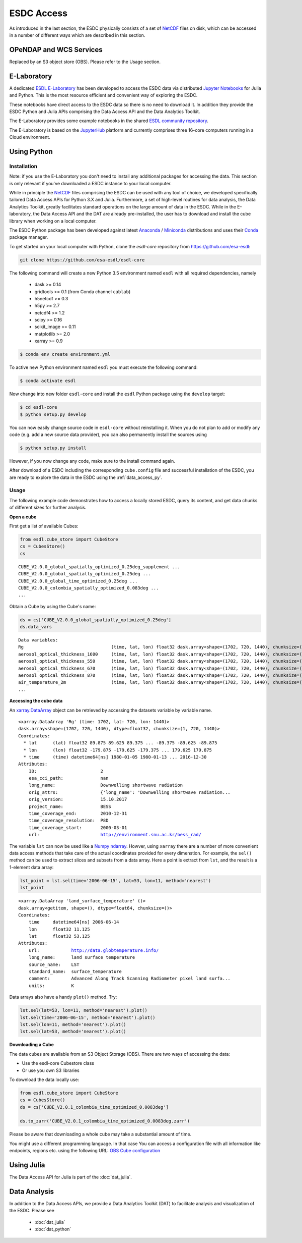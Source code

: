 .. _NetCDF: https://www.unidata.ucar.edu/software/netcdf/docs/
.. _Web Coverage Service (WCS): http://www.opengeospatial.org/standards/wcs
.. _OPeNDAP: https://www.opendap.org/

.. _Jupyter: http://jupyter.org/about.html
.. _JupyterHub: https://jupyterhub.readthedocs.io/en/latest/
.. _Notebooks: https://jupyter.readthedocs.io/en/latest/index.html
.. _Conda: https://conda.io/docs/intro.html
.. _Anaconda: https://www.continuum.io/downloads
.. _Miniconda: https://conda.io/miniconda.html
.. _xarray.Dataset: http://xarray.pydata.org/en/stable/data-structures.html#dataset
.. _xarray.DataArray: http://xarray.pydata.org/en/stable/data-structures.html#dataarray
.. _Numpy ndarray: http://docs.scipy.org/doc/numpy/reference/arrays.ndarray.html

.. _ESDL E-Laboratory: http://jupyterhub.earthsystemdatalab.net/
.. _ESDL THREDDS server: http://www.brockmann-consult.de/cablab-thredds/catalog.html
.. _ESDL FTP server: ftp://ftp.brockmann-consult.de/cablab02/esdc-31d-1deg-1x180x360-1.0.1_1/
.. _ESDL community repository: https://github.com/esa-esdl/esdl-shared
.. _ESDL community notebooks: https://github.com/esa-esdl/esdl-shared/tree/master/notebooks

.. _OBS Cube configuration: https://obs-esdc-configs.obs.eu-de.otc.t-systems.com/datacube_paths.json

===========
ESDC Access
===========

As introduced in the last section, the ESDC physically consists of a set of NetCDF_ files on disk,
which can be accessed in a number of different ways which are described in this section.


OPeNDAP and WCS Services
========================

Replaced by an S3 object store (OBS). Please refer to the Usage section.

E-Laboratory
============

A dedicated `ESDL E-Laboratory`_ has been developed to access the ESDC data via distributed
`Jupyter`_ `Notebooks`_ for Julia and Python. This is the most resource efficient and convenient
way of exploring the ESDC.

These notebooks have direct access to the ESDC data so there is no need to download it.
In addition they provide the ESDC Python and Julia APIs comprising
the Data Access API and the Data Analytics Toolkit.

The E-Laboratory provides some example notebooks in the shared `ESDL community repository`_.

The E-Laboratory is based on the JupyterHub_ platform and currently comprises three 16-core computers
running in a Cloud environment.

.. _data_access_py:

Using Python
============

.. _data_access_py_inst:

Installation
------------

Note: if you use the E-Laboratory you don't need to install any additional packages for accessing the data.
This section is only relevant if you've downloaded a ESDC instance to your local computer.

While in principle the NetCDF_ files comprising the ESDC can be used with any tool of choice, we
developed specifically tailored Data Access APIs for Python 3.X and Julia.
Furthermore, a set of high-level routines for data analysis, the Data Analytics Toolkit, greatly facilitates
standard operations on the large amount of data in the ESDC.
While in the E-laboratory, the Data Access API and the DAT are already pre-installed,
the user has to download and install the cube library when working on a local computer.

The ESDC Python package has been developed against latest Anaconda_ / Miniconda_ distributions and uses their
Conda_ package manager.

To get started on your local computer with Python, clone the `esdl-core`
repository from `<https://github.com/esa-esdl>`_:

.. code-block:: bash

    git clone https://github.com/esa-esdl/esdl-core

The following command will create a new Python 3.5 environment named ``esdl`` with all required dependencies, namely

    * dask >= 0.14
    * gridtools >= 0.1 (from Conda channel ``cablab``)
    * h5netcdf >= 0.3
    * h5py >= 2.7
    * netcdf4 >= 1.2
    * scipy >= 0.16
    * scikit_image >= 0.11
    * matplotlib >= 2.0
    * xarray >= 0.9

.. code-block:: bash

    $ conda env create environment.yml

To active new Python environment named ``esdl`` you must execute the following command:

.. code-block:: bash

    $ conda activate esdl

Now change into new folder ``esdl-core`` and install the ``esdl`` Python package using the ``develop`` target:

.. code-block:: bash

    $ cd esdl-core
    $ python setup.py develop

You can now easily change source code in ``esdl-core`` without reinstalling it.
When you do not plan to add or modify any code (e.g. add a new source data provider), you can also permanently
install the sources using

.. code-block:: bash

    $ python setup.py install

However, if you now change any code, make sure to the install command again.

After download of a ESDC including the corresponding ``cube.config`` file and successful installation of the ESDC,
you are ready to explore the data in the ESDC using the :ref:`data_access_py`.

.. data_access_py

Usage
-----

The following example code demonstrates how to access a locally stored ESDC, query its content, and get
data chunks of different sizes for further analysis.

**Open a cube**

First get a list of available Cubes:

.. code:: python

    from esdl.cube_store import CubeStore
    cs = CubesStore()
    cs

.. parsed-literal::

    CUBE_V2.0.0_global_spatially_optimized_0.25deg_supplement ...
    CUBE_V2.0.0_global_spatially_optimized_0.25deg ...
    CUBE_V2.0.0_global_time_optimized_0.25deg ...
    CUBE_V2.0.0_colombia_spatially_optimized_0.083deg ...
    ...

Obtain a Cube by using the Cube's name:

.. code:: python

    ds = cs['CUBE_V2.0.0_global_spatially_optimized_0.25deg']
    ds.data_vars

.. parsed-literal::

    Data variables:
    Rg                                 (time, lat, lon) float32 dask.array<shape=(1702, 720, 1440), chunksize=(1, 720, 1440)>
    aerosol_optical_thickness_1600     (time, lat, lon) float32 dask.array<shape=(1702, 720, 1440), chunksize=(1, 720, 1440)>
    aerosol_optical_thickness_550      (time, lat, lon) float32 dask.array<shape=(1702, 720, 1440), chunksize=(1, 720, 1440)>
    aerosol_optical_thickness_670      (time, lat, lon) float32 dask.array<shape=(1702, 720, 1440), chunksize=(1, 720, 1440)>
    aerosol_optical_thickness_870      (time, lat, lon) float32 dask.array<shape=(1702, 720, 1440), chunksize=(1, 720, 1440)>
    air_temperature_2m                 (time, lat, lon) float32 dask.array<shape=(1702, 720, 1440), chunksize=(1, 720, 1440)>
    ...

**Accessing the cube data**

An `xarray.DataArray`_ object can be retrieved by accessing the datasets variable by
variable name.

.. code:: python
    lst = ds.aerosol_optical_thickness_1610

.. parsed-literal::

    <xarray.DataArray 'Rg' (time: 1702, lat: 720, lon: 1440)>
    dask.array<shape=(1702, 720, 1440), dtype=float32, chunksize=(1, 720, 1440)>
    Coordinates:
      * lat      (lat) float32 89.875 89.625 89.375 ... -89.375 -89.625 -89.875
      * lon      (lon) float32 -179.875 -179.625 -179.375 ... 179.625 179.875
      * time     (time) datetime64[ns] 1980-01-05 1980-01-13 ... 2016-12-30
    Attributes:
        ID:                        2
        esa_cci_path:              nan
        long_name:                 Downwelling shortwave radiation
        orig_attrs:                {'long_name': 'Downwelling shortwave radiation...
        orig_version:              15.10.2017
        project_name:              BESS
        time_coverage_end:         2010-12-31
        time_coverage_resolution:  P8D
        time_coverage_start:       2000-03-01
        url:                       http://environment.snu.ac.kr/bess_rad/


The variable ``lst`` can now be used like a `Numpy ndarray`_. Howver, using ``xarray`` there are a
number of more convenient data access methods that take care of the actual coordinates provided for every
dimenstion. For example, the ``sel()`` method can be used to extract slices and subsets from a data array.
Here a point is extract from ``lst``, and the result is a 1-element data array:

.. code:: python

    lst_point = lst.sel(time='2006-06-15', lat=53, lon=11, method='nearest')
    lst_point

.. parsed-literal::
    <xarray.DataArray 'land_surface_temperature' ()>
    dask.array<getitem, shape=(), dtype=float64, chunksize=()>
    Coordinates:
        time     datetime64[ns] 2006-06-14
        lon      float32 11.125
        lat      float32 53.125
    Attributes:
        url:            http://data.globtemperature.info/
        long_name:      land surface temperature
        source_name:    LST
        standard_name:  surface_temperature
        comment:        Advanced Along Track Scanning Radiometer pixel land surfa...
        units:          K

Data arrays also have a handy ``plot()`` method. Try:

.. code:: python

    lst.sel(lat=53, lon=11, method='nearest').plot()
    lst.sel(time='2006-06-15', method='nearest').plot()
    lst.sel(lon=11, method='nearest').plot()
    lst.sel(lat=53, method='nearest').plot()


**Downloading a Cube**

The data cubes are available from an S3 Object Storage (OBS). There are two ways of accessing the data:

- Use the esdl-core Cubestore class
- Or use you own S3 libraries

To download the data locally use:

.. code:: python

    from esdl.cube_store import CubeStore
    cs = CubesStore()
    ds = cs['CUBE_V2.0.1_colombia_time_optimized_0.0083deg']

    ds.to_zarr('CUBE_V2.0.1_colombia_time_optimized_0.0083deg.zarr')

Please be aware that downloading a whole cube may take a substantial
amount of time.

You might use a different programming language. In that case
You can access a configuration file with all information like endpoints,
regions etc. using the following URL: `OBS Cube configuration`_


Using Julia
===========

The Data Access API for Julia is part of the :doc:`dat_julia`.

Data Analysis
=============

In addition to the Data Access APIs, we provide a Data Analytics Toolkit (DAT) to facilitate analysis and
visualization of the ESDC. Please see

    * :doc:`dat_julia`
    * :doc:`dat_python`

